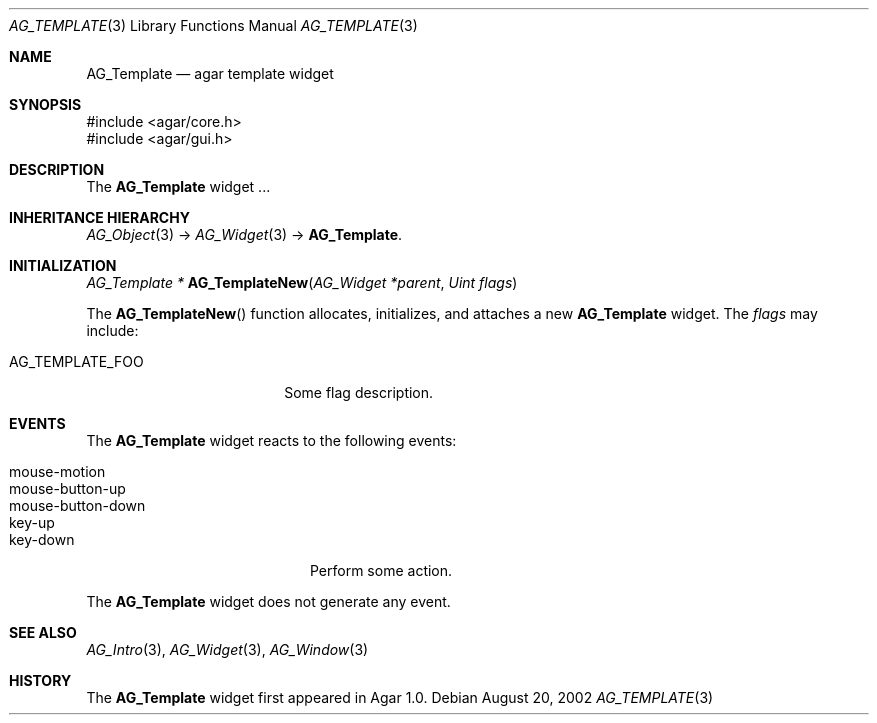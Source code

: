 .\" Copyright (c) 2006-2007 Hypertriton, Inc. <http://hypertriton.com/>
.\" All rights reserved.
.\"
.\" Redistribution and use in source and binary forms, with or without
.\" modification, are permitted provided that the following conditions
.\" are met:
.\" 1. Redistributions of source code must retain the above copyright
.\"    notice, this list of conditions and the following disclaimer.
.\" 2. Redistributions in binary form must reproduce the above copyright
.\"    notice, this list of conditions and the following disclaimer in the
.\"    documentation and/or other materials provided with the distribution.
.\" 
.\" THIS SOFTWARE IS PROVIDED BY THE AUTHOR ``AS IS'' AND ANY EXPRESS OR
.\" IMPLIED WARRANTIES, INCLUDING, BUT NOT LIMITED TO, THE IMPLIED
.\" WARRANTIES OF MERCHANTABILITY AND FITNESS FOR A PARTICULAR PURPOSE
.\" ARE DISCLAIMED. IN NO EVENT SHALL THE AUTHOR BE LIABLE FOR ANY DIRECT,
.\" INDIRECT, INCIDENTAL, SPECIAL, EXEMPLARY, OR CONSEQUENTIAL DAMAGES
.\" (INCLUDING BUT NOT LIMITED TO, PROCUREMENT OF SUBSTITUTE GOODS OR
.\" SERVICES; LOSS OF USE, DATA, OR PROFITS; OR BUSINESS INTERRUPTION)
.\" HOWEVER CAUSED AND ON ANY THEORY OF LIABILITY, WHETHER IN CONTRACT,
.\" STRICT LIABILITY, OR TORT (INCLUDING NEGLIGENCE OR OTHERWISE) ARISING
.\" IN ANY WAY OUT OF THE USE OF THIS SOFTWARE EVEN IF ADVISED OF THE
.\" POSSIBILITY OF SUCH DAMAGE.
.\"
.Dd August 20, 2002
.Dt AG_TEMPLATE 3
.Os
.ds vT Agar API Reference
.ds oS Agar 1.0
.Sh NAME
.Nm AG_Template
.Nd agar template widget
.Sh SYNOPSIS
.Bd -literal
#include <agar/core.h>
#include <agar/gui.h>
.Ed
.Sh DESCRIPTION
The
.Nm
widget ...
.Sh INHERITANCE HIERARCHY
.Xr AG_Object 3 ->
.Xr AG_Widget 3 ->
.Nm .
.Sh INITIALIZATION
.nr nS 1
.Ft "AG_Template *"
.Fn AG_TemplateNew "AG_Widget *parent" "Uint flags"
.Pp
.nr nS 0
The
.Fn AG_TemplateNew
function allocates, initializes, and attaches a new
.Nm
widget.
The
.Fa flags
may include:
.Pp
.Bl -tag -width "AG_TEMPLATE_FOO "
.It AG_TEMPLATE_FOO
Some flag description.
.El
.Sh EVENTS
.\" The
.\" .Nm
.\" widget neither reacts to nor generates any event.
The
.Nm
widget reacts to the following events:
.Pp
.Bl -tag -compact -width "mouse-button-down "
.It mouse-motion
.It mouse-button-up
.It mouse-button-down
.It key-up
.It key-down
Perform some action.
.El
.Pp
The
.Nm
widget does not generate any event.
.\" .Sh STRUCTURE DATA
.\" For the
.\" .Ft AG_Dummy
.\" object:
.\" .Pp
.\" .Bl -tag -width "int foo "
.\" .It Ft int foo
.\" Foo
.\" .El
.Sh SEE ALSO
.Xr AG_Intro 3 ,
.Xr AG_Widget 3 ,
.Xr AG_Window 3
.Sh HISTORY
The
.Nm
widget first appeared in Agar 1.0.
